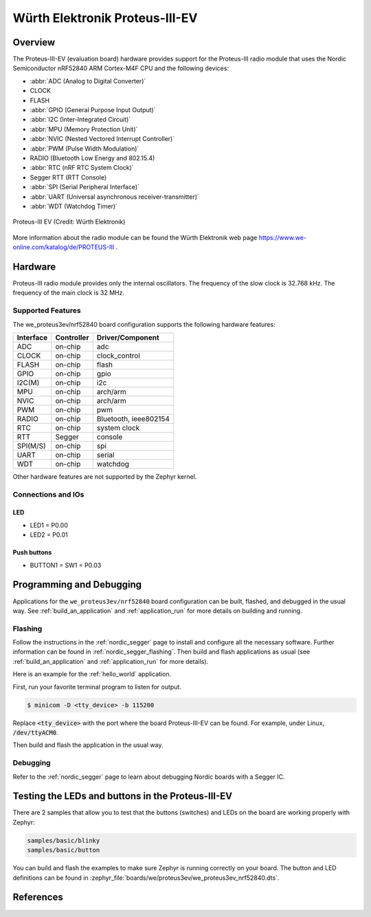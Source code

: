 .. _we_proteus3ev_nrf52840:

Würth Elektronik Proteus-III-EV
###############################

Overview
********

The Proteus-III-EV (evaluation board) hardware provides support
for the Proteus-III radio module that uses the Nordic Semiconductor
nRF52840 ARM Cortex-M4F CPU and the following devices:

* :abbr:`ADC (Analog to Digital Converter)`
* CLOCK
* FLASH
* :abbr:`GPIO (General Purpose Input Output)`
* :abbr:`I2C (Inter-Integrated Circuit)`
* :abbr:`MPU (Memory Protection Unit)`
* :abbr:`NVIC (Nested Vectored Interrupt Controller)`
* :abbr:`PWM (Pulse Width Modulation)`
* RADIO (Bluetooth Low Energy and 802.15.4)
* :abbr:`RTC (nRF RTC System Clock)`
* Segger RTT (RTT Console)
* :abbr:`SPI (Serial Peripheral Interface)`
* :abbr:`UART (Universal asynchronous receiver-transmitter)`
* :abbr:`WDT (Watchdog Timer)`

.. figure:: img/we_proteus3ev_nrf52840.jpg
     :align: center
     :alt: Proteus-III EV

     Proteus-III EV (Credit: Würth Elektronik)

More information about the radio module can be found the Würth Elektronik
web page https://www.we-online.com/katalog/de/PROTEUS-III .


Hardware
********

Proteus-III radio module provides only the internal oscillators. The
frequency of the slow clock is 32.768 kHz. The frequency of the main
clock is 32 MHz.

Supported Features
==================

The we_proteus3ev/nrf52840 board configuration supports the following
hardware features:

+-----------+------------+----------------------+
| Interface | Controller | Driver/Component     |
+===========+============+======================+
| ADC       | on-chip    | adc                  |
+-----------+------------+----------------------+
| CLOCK     | on-chip    | clock_control        |
+-----------+------------+----------------------+
| FLASH     | on-chip    | flash                |
+-----------+------------+----------------------+
| GPIO      | on-chip    | gpio                 |
+-----------+------------+----------------------+
| I2C(M)    | on-chip    | i2c                  |
+-----------+------------+----------------------+
| MPU       | on-chip    | arch/arm             |
+-----------+------------+----------------------+
| NVIC      | on-chip    | arch/arm             |
+-----------+------------+----------------------+
| PWM       | on-chip    | pwm                  |
+-----------+------------+----------------------+
| RADIO     | on-chip    | Bluetooth,           |
|           |            | ieee802154           |
+-----------+------------+----------------------+
| RTC       | on-chip    | system clock         |
+-----------+------------+----------------------+
| RTT       | Segger     | console              |
+-----------+------------+----------------------+
| SPI(M/S)  | on-chip    | spi                  |
+-----------+------------+----------------------+
| UART      | on-chip    | serial               |
+-----------+------------+----------------------+
| WDT       | on-chip    | watchdog             |
+-----------+------------+----------------------+

Other hardware features are not supported by the Zephyr kernel.

Connections and IOs
===================

LED
---

* LED1 = P0.00
* LED2 = P0.01

Push buttons
------------

* BUTTON1 = SW1 = P0.03

Programming and Debugging
*************************

Applications for the ``we_proteus3ev/nrf52840`` board configuration can be
built, flashed, and debugged in the usual way. See
:ref:`build_an_application` and :ref:`application_run` for more details on
building and running.

Flashing
========

Follow the instructions in the :ref:`nordic_segger` page to install
and configure all the necessary software. Further information can be
found in :ref:`nordic_segger_flashing`. Then build and flash
applications as usual (see :ref:`build_an_application` and
:ref:`application_run` for more details).

Here is an example for the :ref:`hello_world` application.

First, run your favorite terminal program to listen for output.

.. code-block:: console

   $ minicom -D <tty_device> -b 115200

Replace :code:`<tty_device>` with the port where the board Proteus-III-EV
can be found. For example, under Linux, :code:`/dev/ttyACM0`.

Then build and flash the application in the usual way.

.. zephyr-app-commands::
   :zephyr-app: samples/hello_world
   :board: we_proteus3ev/nrf52840
   :goals: build flash

Debugging
=========

Refer to the :ref:`nordic_segger` page to learn about debugging Nordic
boards with a Segger IC.

Testing the LEDs and buttons in the Proteus-III-EV
**************************************************

There are 2 samples that allow you to test that the buttons (switches) and
LEDs on the board are working properly with Zephyr:

.. code-block:: console

   samples/basic/blinky
   samples/basic/button

You can build and flash the examples to make sure Zephyr is running correctly
on your board. The button and LED definitions can be found in
:zephyr_file:`boards/we/proteus3ev/we_proteus3ev_nrf52840.dts`.

References
**********

.. target-notes::

.. _Proteus-III radio module website: https://www.we-online.com/katalog/de/PROTEUS-III
.. _Nordic Semiconductor Infocenter: https://infocenter.nordicsemi.com
.. _J-Link Software and documentation pack: https://www.segger.com/jlink-software.html
.. _nRF52840 Product Specification: http://infocenter.nordicsemi.com/pdf/nRF52840_PS_v1.0.pdf
